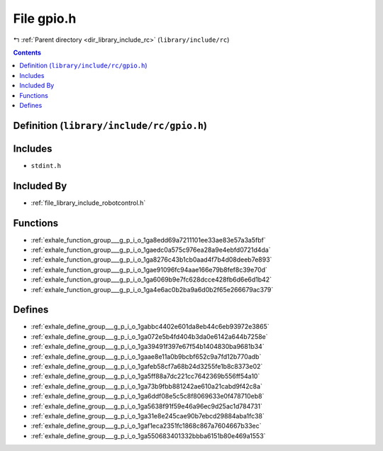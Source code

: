 
.. _file_library_include_rc_gpio.h:

File gpio.h
===========

|exhale_lsh| :ref:`Parent directory <dir_library_include_rc>` (``library/include/rc``)

.. |exhale_lsh| unicode:: U+021B0 .. UPWARDS ARROW WITH TIP LEFTWARDS


.. contents:: Contents
   :local:
   :backlinks: none

Definition (``library/include/rc/gpio.h``)
------------------------------------------






Includes
--------


- ``stdint.h``



Included By
-----------


- :ref:`file_library_include_robotcontrol.h`




Functions
---------


- :ref:`exhale_function_group___g_p_i_o_1ga8edd69a7211101ee33ae83e57a3a5fbf`

- :ref:`exhale_function_group___g_p_i_o_1gaedc0a575c976ea28a9e4ebfd0721d4da`

- :ref:`exhale_function_group___g_p_i_o_1ga8276c43b1cb0aad4f7b4d08deeb7e893`

- :ref:`exhale_function_group___g_p_i_o_1gae91096fc94aae166e79b8fef8c39e70d`

- :ref:`exhale_function_group___g_p_i_o_1ga6069b9e7fc628dcce428fb6d6e6d1b42`

- :ref:`exhale_function_group___g_p_i_o_1ga4e6ac0b2ba9a6d0b2f65e266679ac379`


Defines
-------


- :ref:`exhale_define_group___g_p_i_o_1gabbc4402e601da8eb44c6eb93972e3865`

- :ref:`exhale_define_group___g_p_i_o_1ga072e5b4fd404b3da0e6142a644b7258e`

- :ref:`exhale_define_group___g_p_i_o_1ga39491f397e67f54b1404830ba9681b34`

- :ref:`exhale_define_group___g_p_i_o_1gaae8e11a0b9bcbf652c9a7fd12b770adb`

- :ref:`exhale_define_group___g_p_i_o_1gafeb58cf7a68b24d3255fe1b8c8373e02`

- :ref:`exhale_define_group___g_p_i_o_1ga5ff88a7dc221cc7642369b556ff54a10`

- :ref:`exhale_define_group___g_p_i_o_1ga73b9fbb881242ae610a21cabd9f42c8a`

- :ref:`exhale_define_group___g_p_i_o_1ga6ddf08e5c5c8f8069633e0f478710eb8`

- :ref:`exhale_define_group___g_p_i_o_1ga5638f91f59e46a96ec9d25ac1d784731`

- :ref:`exhale_define_group___g_p_i_o_1ga31e8e245cae90b7ebcd29884aba1fc38`

- :ref:`exhale_define_group___g_p_i_o_1gaf1eca2351fc1868c867a7604667b33ec`

- :ref:`exhale_define_group___g_p_i_o_1ga550683401332bbba6151b80e469a1553`

